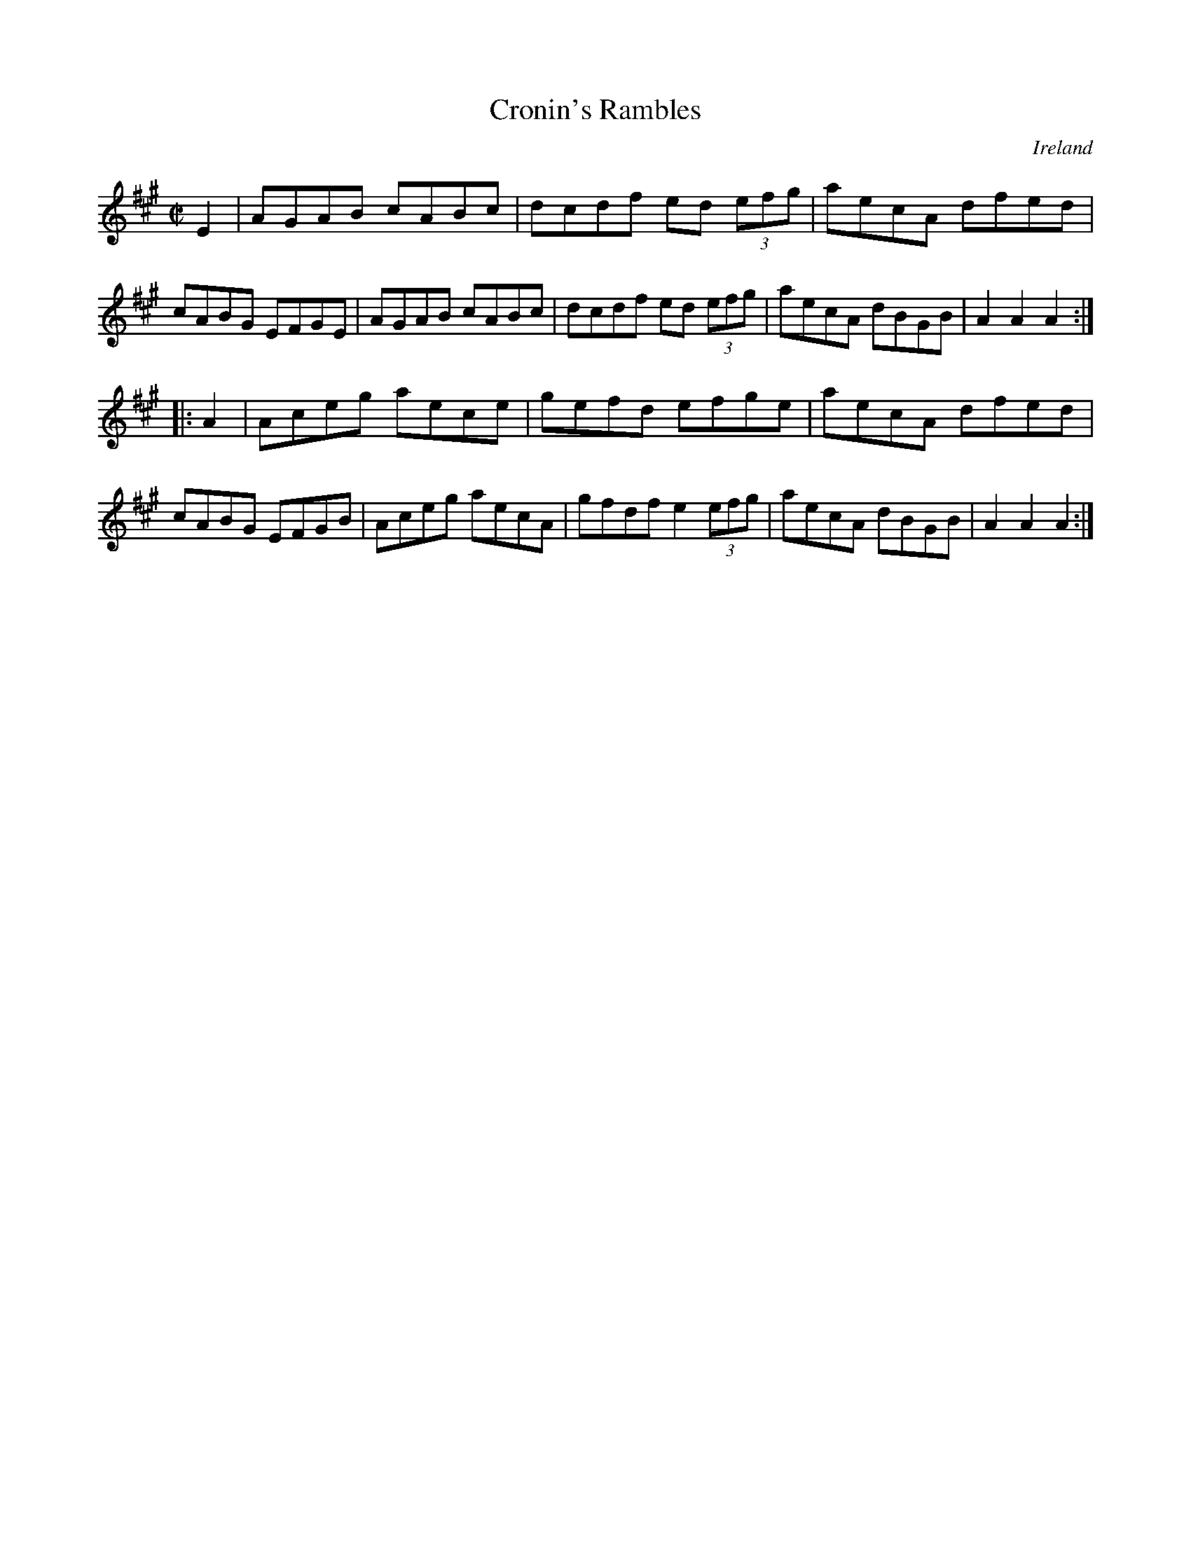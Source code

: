 X:854
T:Cronin's Rambles
N:anon.
O:Ireland
B:Francis O'Neill: "The Dance Music of Ireland" (1907) no. 855
R:Hornpipe
Z:Transcribed by Frank Nordberg - http://www.musicaviva.com
N:Music Aviva - The Internet center for free sheet music downloads
M:C|
L:1/8
K:A
E2|AGAB cABc|dcdf ed (3efg|aecA dfed|cABG EFGE|\
AGAB cABc|dcdf ed (3efg|aecA dBGB|A2 A2 A2:|
|:A2|Aceg aece|gefd efge|aecA dfed|cABG EFGB|\
Aceg aecA|gfdf e2 (3efg|aecA dBGB|A2 A2 A2:|

